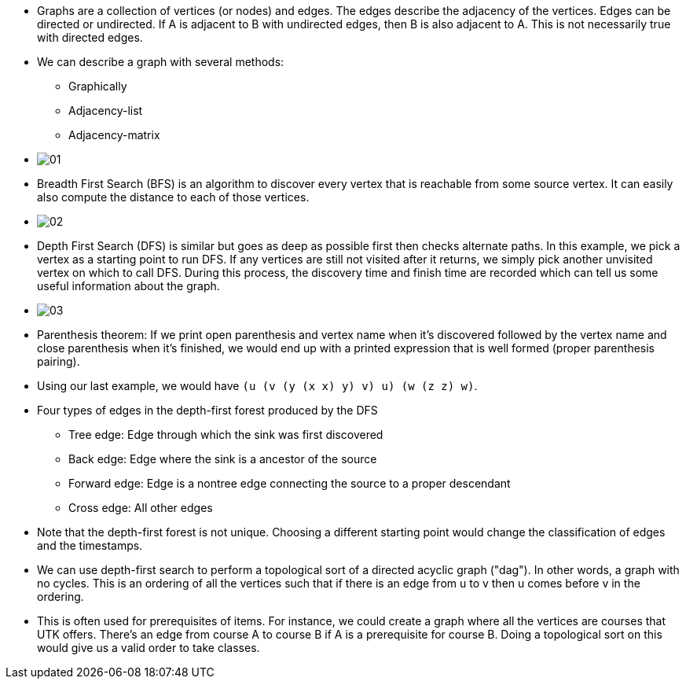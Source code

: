:stem:
:imagesdir: images

* Graphs are a collection of vertices (or nodes) and edges. The edges describe
the adjacency of the vertices. Edges can be directed or undirected. If A is
adjacent to B with undirected edges, then B is also adjacent to A. This is not
necessarily true with directed edges.

* We can describe a graph with several methods:
  ** Graphically
  ** Adjacency-list
  ** Adjacency-matrix

* image:01.png[]

* Breadth First Search (BFS) is an algorithm to discover every vertex that is
reachable from some source vertex. It can easily also compute the distance to
each of those vertices.

* image:02.png[]

* Depth First Search (DFS) is similar but goes as deep as possible first then
checks alternate paths. In this example, we pick a vertex as a starting point
to run DFS. If any vertices are still not visited after it returns, we simply
pick another unvisited vertex on which to call DFS. During this process, the
discovery time and finish time are recorded which can tell us some useful
information about the graph.

* image:03.png[]

* Parenthesis theorem: If we print open parenthesis and vertex name when it's
discovered followed by the vertex name and close parenthesis when it's finished,
we would end up with a printed expression that is well formed (proper
parenthesis pairing).

* Using our last example, we would have `(u (v (y (x x) y) v) u) (w (z z) w)`.

* Four types of edges in the depth-first forest produced by the DFS
  ** Tree edge: Edge through which the sink was first discovered
  ** Back edge: Edge where the sink is a ancestor of the source
  ** Forward edge: Edge is a nontree edge connecting the source to a
  proper descendant 
  ** Cross edge: All other edges

* Note that the depth-first forest is not unique. Choosing a different starting
point would change the classification of edges and the timestamps.

* We can use depth-first search to perform a topological sort of a directed
acyclic graph ("dag"). In other words, a graph with no cycles. This is an
ordering of all the vertices such that if there is an edge from u to v then
u comes before v in the ordering.

* This is often used for prerequisites of items. For instance, we could
create a graph where all the vertices are courses that UTK offers. There's
an edge from course A to course B if A is a prerequisite for course B.
Doing a topological sort on this would give us a valid order to take classes.
